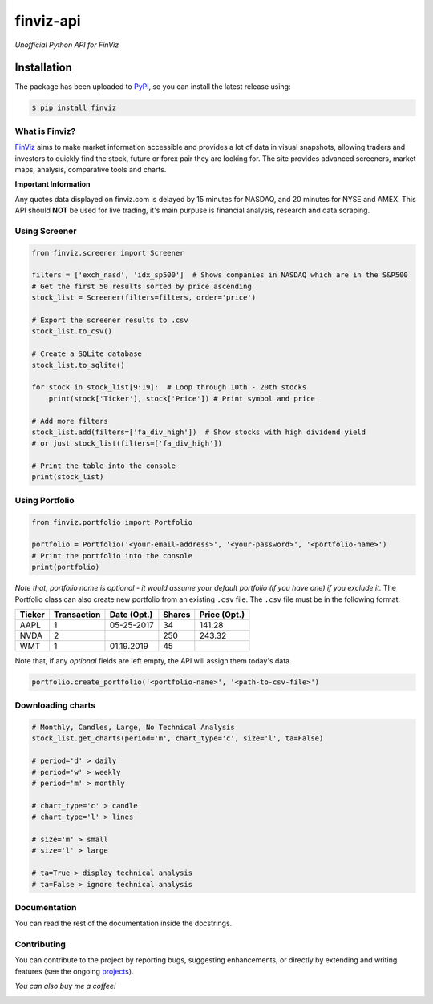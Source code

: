 finviz-api
########
*Unofficial Python API for FinViz*

.. image:: https://badge.fury.io/py/finviz.svg
    :target: https://badge.fury.io/py/finviz
    
.. image:: https://img.shields.io/badge/python-3.6-blue.svg
    :target: https://www.python.org/downloads/release/python-360/
    
.. image:: https://img.shields.io/github/stars/mariostoev/finviz.svg
    :target: https://github.com/mariostoev/finviz/stargazers
    :alt: Stargazers
    
.. image:: https://pepy.tech/badge/finviz
    :target: https://pepy.tech/project/finviz
    
.. image:: http://hits.dwyl.io/mariostoev/finviz.svg
    :target: http://hits.dwyl.io/mariostoev/finviz

Installation
-----
The package has been uploaded to PyPi_, so you can install the latest release using:

.. _PyPi: https://pypi.org/project/finviz/

.. code:: bash

   $ pip install finviz

What is Finviz?
=====
FinViz_ aims to make market information accessible and provides a lot of data in visual snapshots, allowing traders and investors to quickly find the stock, future or forex pair they are looking for. The site provides advanced screeners, market maps, analysis, comparative tools and charts.

.. _FinViz: https://finviz.com/

**Important Information**

Any quotes data displayed on finviz.com is delayed by 15 minutes for NASDAQ, and 20 minutes for NYSE and AMEX. This API should **NOT** be used for live trading, it's main purpuse is financial analysis, research and data scraping.

Using Screener
=====

.. code:: python

    from finviz.screener import Screener

    filters = ['exch_nasd', 'idx_sp500']  # Shows companies in NASDAQ which are in the S&P500
    # Get the first 50 results sorted by price ascending
    stock_list = Screener(filters=filters, order='price')

    # Export the screener results to .csv 
    stock_list.to_csv()

    # Create a SQLite database 
    stock_list.to_sqlite()

    for stock in stock_list[9:19]:  # Loop through 10th - 20th stocks 
        print(stock['Ticker'], stock['Price']) # Print symbol and price

    # Add more filters
    stock_list.add(filters=['fa_div_high'])  # Show stocks with high dividend yield
    # or just stock_list(filters=['fa_div_high'])

    # Print the table into the console
    print(stock_list)
    
.. image:: https://i.imgur.com/cb7UdxB.png

Using Portfolio
=====
.. code:: python

    from finviz.portfolio import Portfolio

    portfolio = Portfolio('<your-email-address>', '<your-password>', '<portfolio-name>')
    # Print the portfolio into the console
    print(portfolio)
    
*Note that, portfolio name is optional - it would assume your default portfolio (if you have one) if you exclude it.*
The Portfolio class can also create new portfolio from an existing ``.csv`` file. The ``.csv`` file must be in the following format:


.. list-table:: 
   :header-rows: 1

   * - Ticker
     - Transaction  
     - Date (Opt.)
     - Shares
     - Price (Opt.)
   * - AAPL
     - 1
     - 05-25-2017
     - 34
     - 141.28
   * - NVDA
     - 2
     - 
     - 250
     - 243.32
   * - WMT
     - 1
     - 01.19.2019
     - 45
     - 
 
Note that, if any *optional* fields are left empty, the API will assign them today's data.

.. code:: python

    portfolio.create_portfolio('<portfolio-name>', '<path-to-csv-file>')
    
Downloading charts
=====

.. code:: python
    
    # Monthly, Candles, Large, No Technical Analysis
    stock_list.get_charts(period='m', chart_type='c', size='l', ta=False)
    
    # period='d' > daily 
    # period='w' > weekly
    # period='m' > monthly
    
    # chart_type='c' > candle
    # chart_type='l' > lines
    
    # size='m' > small
    # size='l' > large
    
    # ta=True > display technical analysis
    # ta=False > ignore technical analysis
    

Documentation
=====

You can read the rest of the documentation inside the docstrings.

Contributing 
=====
You can contribute to the project by reporting bugs, suggesting enhancements, or directly by extending and writing features (see the ongoing projects_).

.. _projects: https://github.com/mariostoev/finviz/projects/1

*You can also buy me a coffee!*

.. image:: http://rickrduncan.com/wp-content/uploads/2017/11/buy-me-coffee-paypal.png
        :target: https://www.paypal.me/finvizapi
